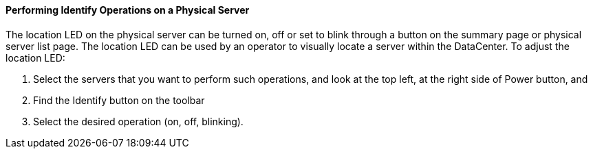 ==== Performing Identify Operations on a Physical Server

The location LED on the physical server can be turned on, off or set to blink through a button on the summary page or physical server list page. The location LED can be used by an operator to visually locate a server within the DataCenter. To adjust the location LED:

. Select the servers that you want to perform such operations, and look at the top left, at the right side of Power button, and 
. Find the Identify button on the toolbar
. Select the desired operation (on, off, blinking). 